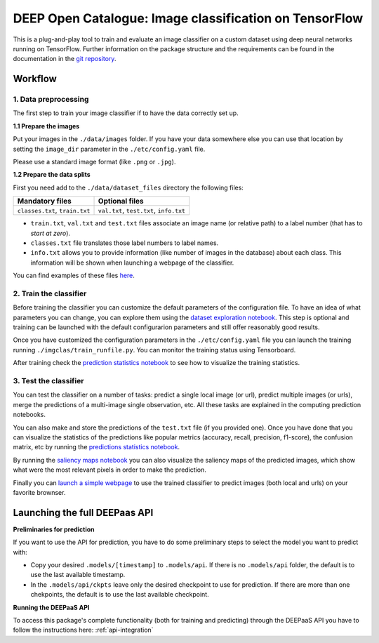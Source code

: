 DEEP Open Catalogue: Image classification on TensorFlow
=======================================================


This is a plug-and-play tool to train and evaluate an image classifier on a custom dataset using deep neural networks
running on TensorFlow. Further information on the package structure and the requirements can be found in the
documentation in the `git repository <https://github.com/indigo-dc/image-classification-tf>`_.


Workflow
--------

1. Data preprocessing
^^^^^^^^^^^^^^^^^^^^^

The first step to train your image classifier if to have the data correctly set up.

**1.1 Prepare the images**

Put your images in the ``./data/images`` folder. If you have your data somewhere else you can use that location by
setting the ``image_dir`` parameter in the  ``./etc/config.yaml`` file.

Please use a standard image format (like ``.png`` or ``.jpg``).

**1.2 Prepare the data splits**

First you need add to the ``./data/dataset_files`` directory the following files:

+---------------------------------+-------------------------------------------+
|       Mandatory files           |           Optional files                  |
+=================================+===========================================+
|  ``classes.txt``, ``train.txt`` |  ``val.txt``, ``test.txt``, ``info.txt``  |
+---------------------------------+-------------------------------------------+

* ``train.txt``, ``val.txt`` and ``test.txt`` files associate an image name (or relative path) to a label number
  (that has to *start at zero*).
* ``classes.txt`` file translates those label numbers to label names.
* ``info.txt`` allows you to provide information (like number of images in the database) about each class.
  This information will be shown when launching a webpage of the classifier.

You can find examples of these files `here <https://github.com/indigo-dc/image-classification-tf/tree/master/data/demo-dataset_files>`_.

2. Train the classifier
^^^^^^^^^^^^^^^^^^^^^^^

Before training the classifier you can customize the default parameters of the configuration file. To have an idea of
what parameters you can change, you can explore them using the `dataset exploration notebook <https://github.com/indigo-dc/image-classification-tf/blob/master/notebooks/1.0-Dataset_exploration.ipynb>`_.
This step is optional and training can be launched with the default configurarion parameters and still offer reasonably good results.

Once you have customized the configuration parameters in the  ``./etc/config.yaml`` file you can launch the training
running ``./imgclas/train_runfile.py``. You can monitor the training status using Tensorboard.

After training check the `prediction statistics notebook <https://github.com/indigo-dc/image-classification-tf/blob/master/notebooks/3.1-Prediction_statistics.ipynb>`_
to see how to visualize the training statistics.

3. Test the classifier
^^^^^^^^^^^^^^^^^^^^^^

You can test the classifier on a number of tasks: predict a single local image (or url), predict multiple images (or urls),
merge the predictions of a multi-image single observation, etc. All these tasks are explained in the computing prediction notebooks.

.. image:: ../../_static/seeds1.png
  :scale: 60 %

You can also make and store the predictions of the ``test.txt`` file (if you provided one). Once you have done that
you can visualize the statistics of the predictions like popular metrics (accuracy, recall, precision, f1-score),
the confusion matrix, etc by running the
`predictions statistics notebook <https://github.com/indigo-dc/image-classification-tf/blob/master/notebooks/3.1-Prediction_statistics.ipynb>`_.

By running the `saliency maps notebook <https://github.com/indigo-dc/image-classification-tf/blob/master/notebooks/3.2-Saliency_maps.ipynb>`_
you can also visualize the saliency maps of the predicted images, which show what were the most relevant pixels in order to make the prediction.

.. image:: ../../_static/seeds2.png

Finally you can `launch a simple webpage <https://github.com/indigo-dc/image-classification-tf/tree/master/imgclas/webpage/README.md>`_
to use the trained classifier to predict images (both local and urls) on your favorite brownser.


Launching the full DEEPaas API
------------------------------

**Preliminaries for prediction**

If you want to use the API for prediction,  you have to do some preliminary steps to select the model you want to predict with:

* Copy your desired ``.models/[timestamp]`` to ``.models/api``. If there is no ``.models/api`` folder, the default is to use the last available timestamp.
* In the ``.models/api/ckpts`` leave only the desired checkpoint to use for prediction. If there are more than one chekpoints, the default is to use the last available checkpoint.

**Running the DEEPaaS API**

To access this package's complete functionality (both for training and predicting) through the DEEPaaS API you have to follow the instructions here: :ref:`api-integration`

